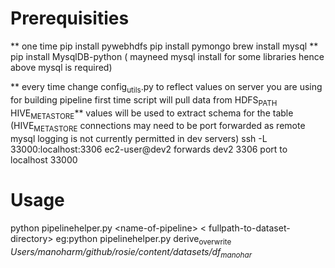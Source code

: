 * Prerequisities
    ** one time
        pip install pywebhdfs
        pip install pymongo
        brew install mysql **
        pip install MysqlDB-python ( mayneed mysql install for some libraries hence above mysql is required)

    ** every time
        change config_utils.py to reflect values on server you are using for building pipeline first time
        script will pull data from HDFS_PATH
        HIVE_METASTORE** values will be used to extract schema for the table
        (HIVE_METASTORE connections may need to be  port forwarded as remote mysql logging is not currently permitted in dev servers)
        ssh -L 33000:localhost:3306 ec2-user@dev2 forwards dev2 3306 port to localhost 33000


* Usage
     python pipelinehelper.py <name-of-pipeline> < fullpath-to-dataset-directory>
     eg:python pipelinehelper.py derive_overwrite  /Users/manoharm/github/rosie/content/datasets/df_manohar/
